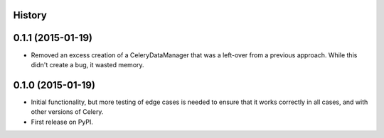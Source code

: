.. :changelog:

History
-------

0.1.1 (2015-01-19)
------------------

* Removed an excess creation of a CeleryDataManager that was a left-over from
  a previous approach. While this didn't create a bug, it wasted memory.


0.1.0 (2015-01-19)
------------------

* Initial functionality, but more testing of edge cases is needed to ensure
  that it works correctly in all cases, and with other versions of Celery.
* First release on PyPI.

